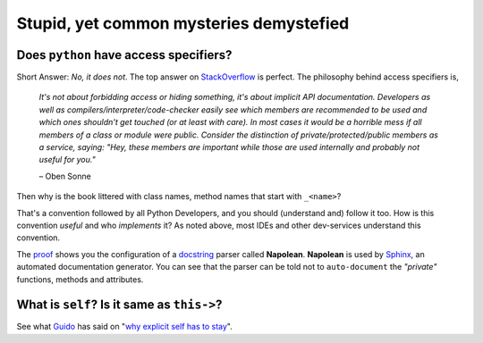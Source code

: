 Stupid, yet common mysteries demystefied
========================================

Does ``python`` have access specifiers?
----------------------------------------

Short Answer: *No, it does not*. The top answer on StackOverflow_ is perfect. The philosophy behind access specifiers is,
	
	*It's not about forbidding access or hiding something, it's about implicit API documentation. Developers as well as compilers/interpreter/code-checker easily see which members are recommended to be used and which ones shouldn't get touched (or at least with care). In most cases it would be a horrible mess if all members of a class or module were public. Consider the distinction of private/protected/public members as a service, saying: "Hey, these members are important while those are used internally and probably not useful for you."*

	– Oben Sonne

Then why is the book littered with class names, method names that start with ``_<name>``?

That's a convention followed by all Python Developers, and you should (understand and) follow it too. How is this convention *useful* and who *implements* it? As noted above, most IDEs and other dev-services understand this convention.

The proof_ shows you the configuration of a docstring_ parser called **Napolean**. **Napolean** is used by Sphinx_, an automated documentation generator. You can see that the parser can be told not to ``auto-document`` the *"private"* functions, methods and attributes.

What is ``self``? Is it same as ``this->``?
--------------------------------------------

See what Guido_ has said on "`why explicit self has to stay`_".

.. _StackOverflow: http://stackoverflow.com/questions/1641219/does-python-have-private-variables-in-classes#answer-1641236
.. _why explicit self has to stay: http://neopythonic.blogspot.in/2008/10/why-explicit-self-has-to-stay.html
.. _Guido: https://www.python.org/~guido/
.. _proof: https://sphinxcontrib-napoleon.readthedocs.org/en/latest/index.html#Config.napoleon_include_private_with_doc
.. _docstring: https://www.python.org/dev/peps/pep-0257/#what-is-a-docstring
.. _Sphinx: http://sphinx-doc.org/